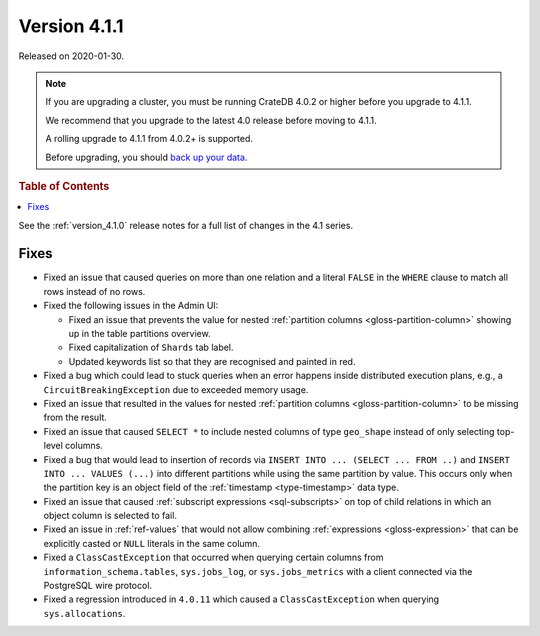 .. _version_4.1.1:

=============
Version 4.1.1
=============

Released on 2020-01-30.

.. NOTE::

    If you are upgrading a cluster, you must be running CrateDB 4.0.2 or higher
    before you upgrade to 4.1.1.

    We recommend that you upgrade to the latest 4.0 release before moving to
    4.1.1.

    A rolling upgrade to 4.1.1 from 4.0.2+ is supported.

    Before upgrading, you should `back up your data`_.

.. _back up your data: https://crate.io/docs/crate/reference/en/latest/admin/snapshots.html


.. rubric:: Table of Contents

.. contents::
   :local:


See the :ref:`version_4.1.0` release notes for a full list of changes in the
4.1 series.


Fixes
=====

- Fixed an issue that caused queries on more than one relation and a literal
  ``FALSE`` in the ``WHERE`` clause to match all rows instead of no rows.

- Fixed the following issues in the Admin UI:

  - Fixed an issue that prevents the value for nested :ref:`partition columns
    <gloss-partition-column>` showing up in the table partitions overview.

  - Fixed capitalization of ``Shards`` tab label.

  - Updated keywords list so that they are recognised and painted in red.

- Fixed a bug which could lead to stuck queries when an error happens inside
  distributed execution plans, e.g., a ``CircuitBreakingException`` due to
  exceeded memory usage.

- Fixed an issue that resulted in the values for nested :ref:`partition columns
  <gloss-partition-column>` to be missing from the result.

- Fixed an issue that caused ``SELECT *`` to include nested columns of type
  ``geo_shape`` instead of only selecting top-level columns.

- Fixed a bug that would lead to insertion of records via ``INSERT INTO ...
  (SELECT ... FROM ..)`` and ``INSERT INTO ... VALUES (...)`` into different
  partitions while using the same partition by value. This occurs only when
  the partition key is an object field of the :ref:`timestamp
  <type-timestamp>` data type.

- Fixed an issue that caused :ref:`subscript expressions <sql-subscripts>` on
  top of child relations in which an object column is selected to fail.

- Fixed an issue in :ref:`ref-values` that would not allow combining
  :ref:`expressions <gloss-expression>` that can be explicitly casted or
  ``NULL`` literals in the same column.

- Fixed a ``ClassCastException`` that occurred when querying certain columns
  from ``information_schema.tables``, ``sys.jobs_log``, or ``sys.jobs_metrics``
  with a client connected via the PostgreSQL wire protocol.

- Fixed a regression introduced in ``4.0.11`` which caused a
  ``ClassCastException`` when querying ``sys.allocations``.
